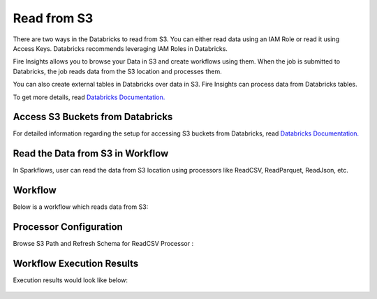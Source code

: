 Read from S3
=========================

There are two ways in the Databricks to read from S3. You can either read data using an IAM Role or read it using Access Keys. Databricks recommends leveraging IAM Roles in Databricks.

Fire Insights allows you to browse your Data in S3 and create workflows using them. When the job is submitted to Databricks, the job reads data from the S3 location and processes them.

You can also create external tables in Databricks over data in S3. Fire Insights can process data from Databricks tables.

To get more details, read `Databricks Documentation. <https://docs.databricks.com/_static/notebooks/data-import/s3.html>`_


Access S3 Buckets from Databricks
-------------------------------------

For detailed information regarding the setup for accessing S3 buckets from Databricks, read `Databricks Documentation. <https://docs.databricks.com/security/credential-passthrough/iam-passthrough.html>`_


Read the Data from S3 in Workflow
-----------------------------------

In Sparkflows, user can read the data from S3 location using processors like ReadCSV, ReadParquet, ReadJson, etc.


Workflow
----------
Below is a workflow which reads data from S3:

.. figure:: ../../_assets/configuration/s3_wf.PNG
   :alt: Databricks
   :width: 60%



Processor Configuration
------------------------

Browse S3 Path and Refresh Schema for ReadCSV Processor :

.. figure:: ../../_assets/configuration/s3_schema.PNG
   :alt: Databricks
   :width: 60% 


Workflow Execution Results
--------------------------

Execution results would look like below:

.. figure:: ../../_assets/configuration/s3_execute.PNG
   :alt: Databricks
   :width: 60%



